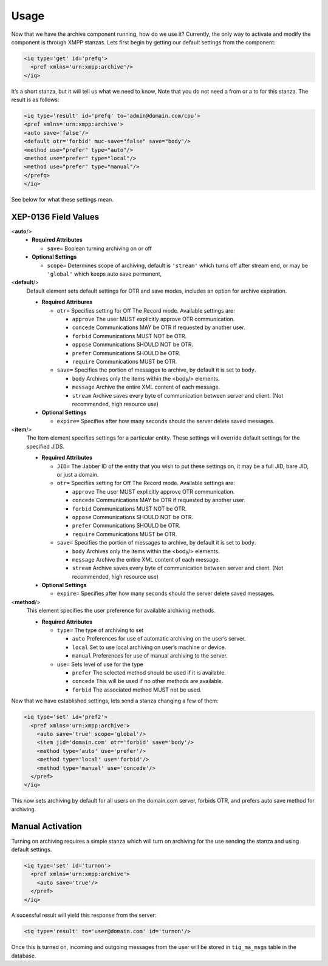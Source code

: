 Usage
=======

Now that we have the archive component running, how do we use it? Currently, the only way to activate and modify the component is through XMPP stanzas. Lets first begin by getting our default settings from the component:

.. code:: xml

   <iq type='get' id='prefq'>
     <pref xmlns='urn:xmpp:archive'/>
   </iq>

It’s a short stanza, but it will tell us what we need to know, Note that you do not need a from or a to for this stanza. The result is as follows:

.. code:: xml

   <iq type='result' id='prefq' to='admin@domain.com/cpu'>
   <pref xmlns='urn:xmpp:archive'>
   <auto save='false'/>
   <default otr='forbid' muc-save="false" save="body"/>
   <method use="prefer" type="auto"/>
   <method use="prefer" type="local"/>
   <method use="prefer" type="manual"/>
   </prefq>
   </iq>

See below for what these settings mean.

XEP-0136 Field Values
-----------------------

<**auto**/>
   -  **Required Attributes**

      -  ``save=`` Boolean turning archiving on or off

   -  **Optional Settings**

      -  ``scope=`` Determines scope of archiving, default is ``'stream'`` which turns off after stream end, or may be ``'global'`` which keeps auto save permanent,

<**default**/>
   Default element sets default settings for OTR and save modes, includes an option for archive expiration.

   -  **Required Attribures**

      -  ``otr=`` Specifies setting for Off The Record mode. Available settings are:

         -  ``approve`` The user MUST explicitly approve OTR communication.

         -  ``concede`` Communications MAY be OTR if requested by another user.

         -  ``forbid`` Communications MUST NOT be OTR.

         -  ``oppose`` Communications SHOULD NOT be OTR.

         -  ``prefer`` Communications SHOULD be OTR.

         -  ``require`` Communications MUST be OTR.

      -  ``save=`` Specifies the portion of messages to archive, by default it is set to ``body``.

         -  ``body`` Archives only the items within the <body/> elements.

         -  ``message`` Archive the entire XML content of each message.

         -  ``stream`` Archive saves every byte of communication between server and client. (Not recommended, high resource use)

   -  **Optional Settings**

      -  ``expire=`` Specifies after how many seconds should the server delete saved messages.

<**item**/>
   The Item element specifies settings for a particular entity. These settings will override default settings for the specified JIDS.

   -  **Required Attributes**

      -  ``JID=`` The Jabber ID of the entity that you wish to put these settings on, it may be a full JID, bare JID, or just a domain.

      -  ``otr=`` Specifies setting for Off The Record mode. Available settings are:

         -  ``approve`` The user MUST explicitly approve OTR communication.

         -  ``concede`` Communications MAY be OTR if requested by another user.

         -  ``forbid`` Communications MUST NOT be OTR.

         -  ``oppose`` Communications SHOULD NOT be OTR.

         -  ``prefer`` Communications SHOULD be OTR.

         -  ``require`` Communications MUST be OTR.

      -  ``save=`` Specifies the portion of messages to archive, by default it is set to ``body``.

         -  ``body`` Archives only the items within the <body/> elements.

         -  ``message`` Archive the entire XML content of each message.

         -  ``stream`` Archive saves every byte of communication between server and client. (Not recommended, high resource use)

   -  **Optional Settings**

      -  ``expire=`` Specifies after how many seconds should the server delete saved messages.

<**method**/>
   This element specifies the user preference for available archiving methods.

   -  **Required Attributes**

      -  ``type=`` The type of archiving to set

         -  ``auto`` Preferences for use of automatic archiving on the user’s server.

         -  ``local`` Set to use local archiving on user’s machine or device.

         -  ``manual`` Preferences for use of manual archiving to the server.

      -  ``use=`` Sets level of use for the type

         -  ``prefer`` The selected method should be used if it is available.

         -  ``concede`` This will be used if no other methods are available.

         -  ``forbid`` The associated method MUST not be used.

Now that we have established settings, lets send a stanza changing a few of them:

.. code:: xml

   <iq type='set' id='pref2'>
     <pref xmlns='urn:xmpp:archive'>
       <auto save='true' scope='global'/>
       <item jid='domain.com' otr='forbid' save='body'/>
       <method type='auto' use='prefer'/>
       <method type='local' use='forbid'/>
       <method type='manual' use='concede'/>
     </pref>
   </iq>

This now sets archiving by default for all users on the domain.com server, forbids OTR, and prefers auto save method for archiving.

Manual Activation
----------------------

Turning on archiving requires a simple stanza which will turn on archiving for the use sending the stanza and using default settings.

.. code:: xml

   <iq type='set' id='turnon'>
     <pref xmlns='urn:xmpp:archive'>
       <auto save='true'/>
     </pref>
   </iq>

A sucessful result will yield this response from the server:

.. code:: xml

   <iq type='result' to='user@domain.com' id='turnon'/>

Once this is turned on, incoming and outgoing messages from the user will be stored in ``tig_ma_msgs`` table in the database.


